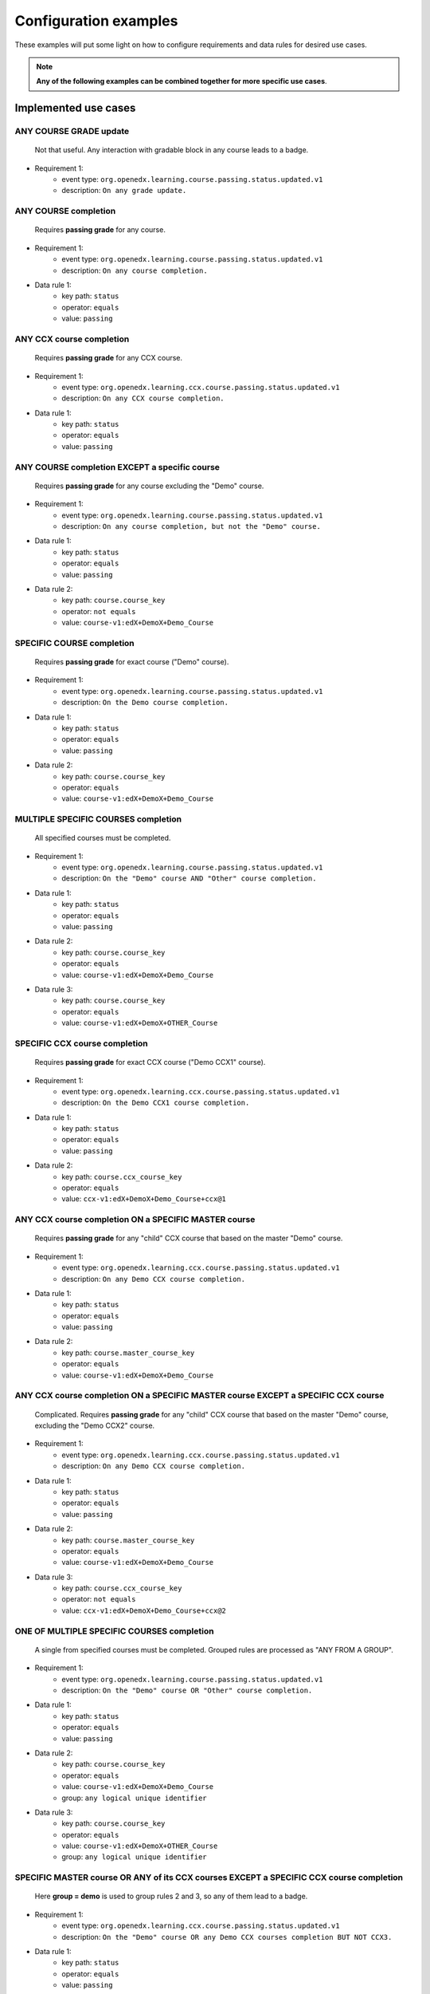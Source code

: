 Configuration examples
======================

These examples will put some light on how to configure requirements and data rules for desired use cases.

.. note::

    **Any of the following examples can be combined together for more specific use cases**.


Implemented use cases
----------------------

ANY COURSE GRADE update
~~~~~~~~~~~~~~~~~~~~~~~

    Not that useful. Any interaction with gradable block in any course leads to a badge.

- Requirement 1:
    - event type: ``org.openedx.learning.course.passing.status.updated.v1``
    - description: ``On any grade update.``

ANY COURSE completion
~~~~~~~~~~~~~~~~~~~~~

    Requires **passing grade** for any course.

- Requirement 1:
    - event type: ``org.openedx.learning.course.passing.status.updated.v1``
    - description: ``On any course completion.``
- Data rule 1:
    - key path: ``status``
    - operator: ``equals``
    - value: ``passing``

ANY CCX course completion
~~~~~~~~~~~~~~~~~~~~~~~~~

    Requires **passing grade** for any CCX course.

- Requirement 1:
    - event type: ``org.openedx.learning.ccx.course.passing.status.updated.v1``
    - description: ``On any CCX course completion.``
- Data rule 1:
    - key path: ``status``
    - operator: ``equals``
    - value: ``passing``

ANY COURSE completion EXCEPT a specific course
~~~~~~~~~~~~~~~~~~~~~~~~~~~~~~~~~~~~~~~~~~~~~~~~~

    Requires **passing grade** for any course excluding the "Demo" course.

- Requirement 1:
    - event type: ``org.openedx.learning.course.passing.status.updated.v1``
    - description: ``On any course completion, but not the "Demo" course.``
- Data rule 1:
    - key path: ``status``
    - operator: ``equals``
    - value: ``passing``
- Data rule 2:
    - key path: ``course.course_key``
    - operator: ``not equals``
    - value: ``course-v1:edX+DemoX+Demo_Course``

SPECIFIC COURSE completion
~~~~~~~~~~~~~~~~~~~~~~~~~~

    Requires **passing grade** for exact course ("Demo" course).

- Requirement 1:
    - event type: ``org.openedx.learning.course.passing.status.updated.v1``
    - description: ``On the Demo course completion.``
- Data rule 1:
    - key path: ``status``
    - operator: ``equals``
    - value: ``passing``
- Data rule 2:
    - key path: ``course.course_key``
    - operator: ``equals``
    - value: ``course-v1:edX+DemoX+Demo_Course``

MULTIPLE SPECIFIC COURSES completion
~~~~~~~~~~~~~~~~~~~~~~~~~~~~~~~~~~~~

    All specified courses must be completed.

- Requirement 1:
    - event type: ``org.openedx.learning.course.passing.status.updated.v1``
    - description: ``On the "Demo" course AND "Other" course completion.``
- Data rule 1:
    - key path: ``status``
    - operator: ``equals``
    - value: ``passing``
- Data rule 2:
    - key path: ``course.course_key``
    - operator: ``equals``
    - value: ``course-v1:edX+DemoX+Demo_Course``
- Data rule 3:
    - key path: ``course.course_key``
    - operator: ``equals``
    - value: ``course-v1:edX+DemoX+OTHER_Course``

SPECIFIC CCX course completion
~~~~~~~~~~~~~~~~~~~~~~~~~~~~~~

    Requires **passing grade** for exact CCX course ("Demo CCX1" course).

- Requirement 1:
    - event type: ``org.openedx.learning.ccx.course.passing.status.updated.v1``
    - description: ``On the Demo CCX1 course completion.``
- Data rule 1:
    - key path: ``status``
    - operator: ``equals``
    - value: ``passing``
- Data rule 2:
    - key path: ``course.ccx_course_key``
    - operator: ``equals``
    - value: ``ccx-v1:edX+DemoX+Demo_Course+ccx@1``

ANY CCX course completion ON a SPECIFIC MASTER course
~~~~~~~~~~~~~~~~~~~~~~~~~~~~~~~~~~~~~~~~~~~~~~~~~~~~~~

    Requires **passing grade** for any "child" CCX course that based on the master "Demo" course.

- Requirement 1:
    - event type: ``org.openedx.learning.ccx.course.passing.status.updated.v1``
    - description: ``On any Demo CCX course completion.``
- Data rule 1:
    - key path: ``status``
    - operator: ``equals``
    - value: ``passing``
- Data rule 2:
    - key path: ``course.master_course_key``
    - operator: ``equals``
    - value: ``course-v1:edX+DemoX+Demo_Course``

ANY CCX course completion ON a SPECIFIC MASTER course EXCEPT a SPECIFIC CCX course
~~~~~~~~~~~~~~~~~~~~~~~~~~~~~~~~~~~~~~~~~~~~~~~~~~~~~~~~~~~~~~~~~~~~~~~~~~~~~~~~~~

    Complicated. Requires **passing grade** for any "child" CCX course that based on the master "Demo" course, excluding the "Demo CCX2" course.

- Requirement 1:
    - event type: ``org.openedx.learning.ccx.course.passing.status.updated.v1``
    - description: ``On any Demo CCX course completion.``
- Data rule 1:
    - key path: ``status``
    - operator: ``equals``
    - value: ``passing``
- Data rule 2:
    - key path: ``course.master_course_key``
    - operator: ``equals``
    - value: ``course-v1:edX+DemoX+Demo_Course``
- Data rule 3:
    - key path: ``course.ccx_course_key``
    - operator: ``not equals``
    - value: ``ccx-v1:edX+DemoX+Demo_Course+ccx@2``

ONE OF MULTIPLE SPECIFIC COURSES completion
~~~~~~~~~~~~~~~~~~~~~~~~~~~~~~~~~~~~~~~~~~~

    A single from specified courses must be completed. Grouped rules are processed as "ANY FROM A GROUP".

- Requirement 1:
    - event type: ``org.openedx.learning.course.passing.status.updated.v1``
    - description: ``On the "Demo" course OR "Other" course completion.``
- Data rule 1:
    - key path: ``status``
    - operator: ``equals``
    - value: ``passing``
- Data rule 2:
    - key path: ``course.course_key``
    - operator: ``equals``
    - value: ``course-v1:edX+DemoX+Demo_Course``
    - group: ``any logical unique identifier``
- Data rule 3:
    - key path: ``course.course_key``
    - operator: ``equals``
    - value: ``course-v1:edX+DemoX+OTHER_Course``
    - group: ``any logical unique identifier``

SPECIFIC MASTER course OR ANY of its CCX courses EXCEPT a SPECIFIC CCX course completion
~~~~~~~~~~~~~~~~~~~~~~~~~~~~~~~~~~~~~~~~~~~~~~~~~~~~~~~~~~~~~~~~~~~~~~~~~~~~~~~~~~~~~~~~

    Here **group = demo** is used to group rules 2 and 3, so any of them lead to a badge.

- Requirement 1:
    - event type: ``org.openedx.learning.ccx.course.passing.status.updated.v1``
    - description: ``On the "Demo" course OR any Demo CCX courses completion BUT NOT CCX3.``
- Data rule 1:
    - key path: ``status``
    - operator: ``equals``
    - value: ``passing``
- Data rule 2:
    - key path: ``course.course_key``
    - operator: ``equals``
    - value: ``course-v1:edX+DemoX+Demo_Course``
    - group: ``demo``
- Data rule 3:
    - key path: ``course.master_course_key``
    - operator: ``equals``
    - value: ``course-v1:edX+DemoX+Demo_Course``
    - group: ``demo``
- Data rule 4:
    - key path: ``course.ccx_course_key``
    - operator: ``not equals``
    - value: ``ccx-v1:edX+DemoX+Demo_Course+ccx@3``

-----

Future work
-----------

- Events set extension (e.g. "Email activation", "Profile data completion", "Course section completion", ...);
- Repetitive events (e.g. "5 arbitrary courses completion");
- Prerequisite events (e.g. "5 specific courses completion in a specified order");
- Time-ranged event (e.g. "Arbitrary course completion during the February 2022");
- Badge dependencies (e.g. "Badge A + Badge B = Badge C");
- Multiple times same badge earning (e.g. "3 arbitrary course completions make badge earned x3");
